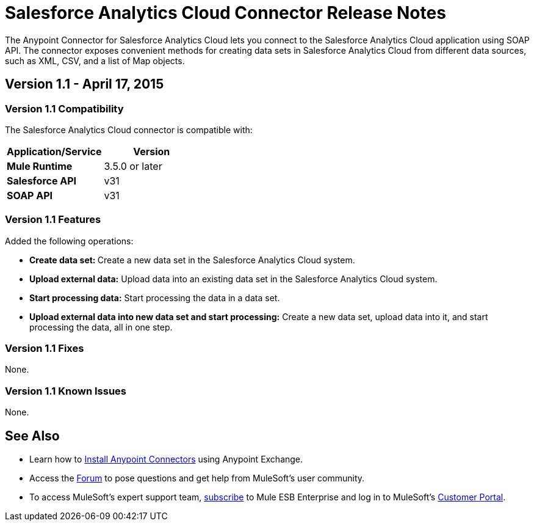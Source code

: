 = Salesforce Analytics Cloud Connector Release Notes
:keywords: release notes, salesforce, analytics, cloud, connector


The Anypoint Connector for Salesforce Analytics Cloud lets you connect to the Salesforce Analytics Cloud application using SOAP API. The connector exposes convenient methods for creating data sets in Salesforce Analytics Cloud from different data sources, such as XML, CSV, and a list of Map objects.

== *Version 1.1 - April 17, 2015*

=== Version 1.1 Compatibility 

The Salesforce Analytics Cloud connector is compatible with:

[width="100%",cols="50%,50%",options="header",]
|===
a|
Application/Service

 a|
Version

|*Mule Runtime* |3.5.0 or later
|*Salesforce API* |v31
|*SOAP API* |v31
|===

=== Version 1.1 Features

Added the following operations:

* **Create data set: **Create a new data set in the Salesforce Analytics Cloud system.
* *Upload external data:* Upload data into an existing data set in the Salesforce Analytics Cloud system.
* **Start processing data:** Start processing the data in a data set.
* *Upload external data into new data set and start processing:* Create a new data set, upload data into it, and start processing the data, all in one step.

=== Version 1.1 Fixes

None.

=== Version 1.1 Known Issues

None.

== See Also

* Learn how to link:/mule-fundamentals/v/3.7/anypoint-exchange[Install Anypoint Connectors] using Anypoint Exchange.
* Access the link:http://forum.mulesoft.org/mulesoft[Forum] to pose questions and get help from MuleSoft's user community.
* To access MuleSoft’s expert support team, link:http://www.mulesoft.com/mule-esb-subscription[subscribe] to Mule ESB Enterprise and log in to MuleSoft’s http://www.mulesoft.com/support-login[Customer Portal]. +
